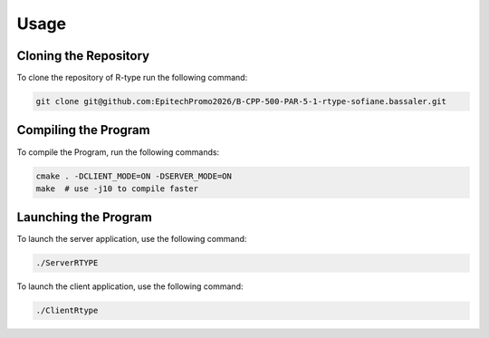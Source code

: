 Usage
=====

Cloning the Repository
----------------------
To clone the repository of R-type run the following command:

.. code-block:: bash

    git clone git@github.com:EpitechPromo2026/B-CPP-500-PAR-5-1-rtype-sofiane.bassaler.git

Compiling the Program
---------------------
To compile the Program, run the following commands:

.. code-block:: bash

    cmake . -DCLIENT_MODE=ON -DSERVER_MODE=ON
    make  # use -j10 to compile faster

Launching the Program
---------------------

To launch the server application, use the following command:

.. code-block:: bash

    ./ServerRTYPE

To launch the client application, use the following command:

.. code-block:: bash

    ./ClientRtype
